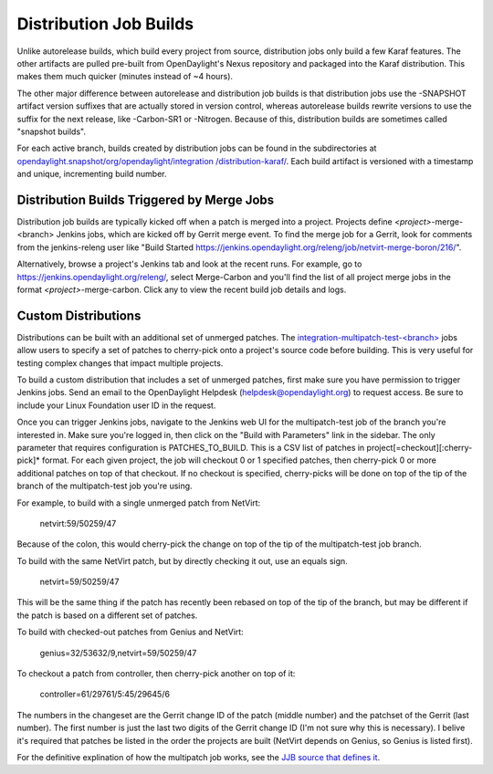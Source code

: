 Distribution Job Builds
=======================

Unlike autorelease builds, which build every project from source, distribution
jobs only build a few Karaf features. The other artifacts are pulled pre-built
from OpenDaylight's Nexus repository and packaged into the Karaf distribution.
This makes them much quicker (minutes instead of ~4 hours).

The other major difference between autorelease and distribution job builds is
that distribution jobs use the -SNAPSHOT artifact version suffixes that are
actually stored in version control, whereas autorelease builds rewrite versions
to use the suffix for the next release, like -Carbon-SR1 or -Nitrogen. Because
of this, distribution builds are sometimes called "snapshot builds".

For each active branch, builds created by distribution jobs can be found in the
subdirectories at `opendaylight.snapshot/org/opendaylight/integration
/distribution-karaf/`_. Each build artifact is versioned with a timestamp and
unique, incrementing build number.

Distribution Builds Triggered by Merge Jobs
-------------------------------------------

Distribution job builds are typically kicked off when a patch is merged into
a project. Projects define `<project>`-merge-<branch> Jenkins jobs, which are
kicked off by Gerrit merge event. To find the merge job for a Gerrit, look
for comments from the jenkins-releng user like "Build Started
https://jenkins.opendaylight.org/releng/job/netvirt-merge-boron/216/".

Alternatively, browse a project's Jenkins tab and look at the recent runs.
For example, go to https://jenkins.opendaylight.org/releng/, select
Merge-Carbon and you'll find the list of all project merge jobs in the format
`<project>`-merge-carbon. Click any to view the recent build job details and
logs.

Custom Distributions
--------------------

Distributions can be built with an additional set of unmerged patches. The
`integration-multipatch-test-<branch>`_ jobs allow users to specify a set of
patches to cherry-pick onto a project's source code before building. This is
very useful for testing complex changes that impact multiple projects.

To build a custom distribution that includes a set of unmerged patches, first
make sure you have permission to trigger Jenkins jobs. Send an email to the
OpenDaylight Helpdesk (helpdesk@opendaylight.org) to request access. Be sure
to include your Linux Foundation user ID in the request.

Once you can trigger Jenkins jobs, navigate to the Jenkins web UI for the
multipatch-test job of the branch you're interested in. Make sure you're
logged in, then click on the "Build with Parameters" link in the sidebar.
The only parameter that requires configuration is PATCHES_TO_BUILD. This is
a CSV list of patches in project[=checkout][:cherry-pick]* format. For each
given project, the job will checkout 0 or 1 specified patches, then cherry-pick
0 or more additional patches on top of that checkout. If no checkout is
specified, cherry-picks will be done on top of the tip of the branch of the
multipatch-test job you're using.

For example, to build with a single unmerged patch from NetVirt:

    netvirt:59/50259/47

Because of the colon, this would cherry-pick the change on top of the tip
of the multipatch-test job branch.

To build with the same NetVirt patch, but by directly checking it out, use
an equals sign.

    netvirt=59/50259/47

This will be the same thing if the patch has recently been rebased on top
of the tip of the branch, but may be different if the patch is based on a
different set of patches.

To build with checked-out patches from Genius and NetVirt:

    genius=32/53632/9,netvirt=59/50259/47

To checkout a patch from controller, then cherry-pick another on top of it:

    controller=61/29761/5:45/29645/6

The numbers in the changeset are the Gerrit change ID of the patch (middle
number) and the patchset of the Gerrit (last number). The first number is
just the last two digits of the Gerrit change ID (I'm not sure why this is
necessary). I belive it's required that patches be listed in the order the
projects are built (NetVirt depends on Genius, so Genius is listed first).

For the definitive explination of how the multipatch job works, see the `JJB
source that defines it`_.

.. _opendaylight.snapshot/org/opendaylight/integration /distribution-karaf/: https://nexus.opendaylight.org/content/repositories/opendaylight.snapshot/org/opendaylight/integration/karaf/
.. _integration-multipatch-test-<branch>: https://jenkins.opendaylight.org/releng/search/?q=integration-multipatch-test
.. _JJB source that defines it: https://github.com/opendaylight/releng-builder/blob/master/jjb/integration/multipatch-distribution.sh
